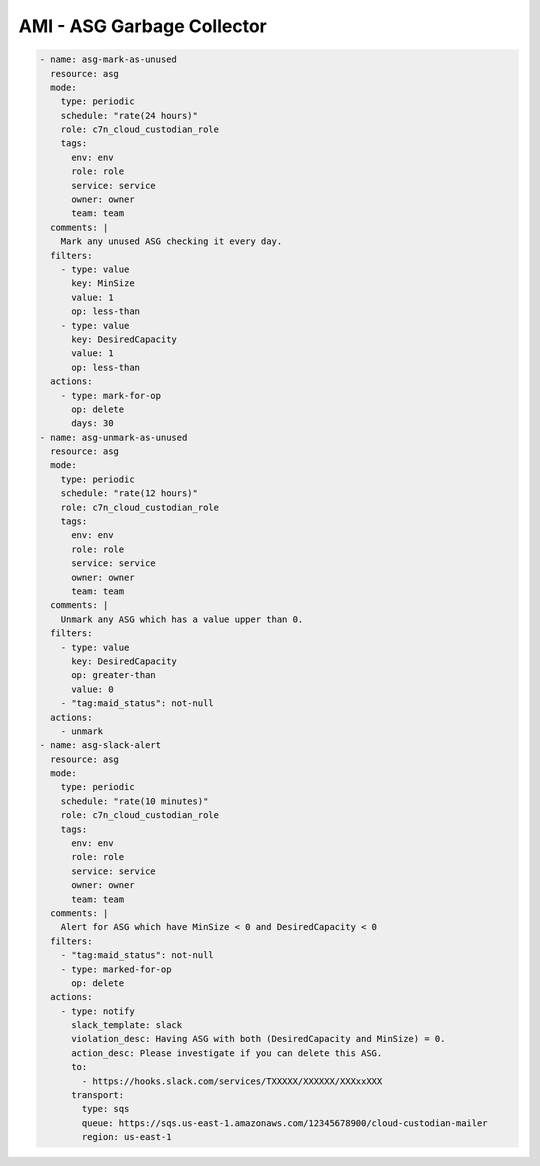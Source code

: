 AMI - ASG Garbage Collector
====================================

.. code-block:: yaml


  - name: asg-mark-as-unused
    resource: asg
    mode:
      type: periodic
      schedule: "rate(24 hours)"
      role: c7n_cloud_custodian_role
      tags:
        env: env
        role: role
        service: service
        owner: owner
        team: team
    comments: |
      Mark any unused ASG checking it every day.
    filters:
      - type: value
        key: MinSize
        value: 1
        op: less-than
      - type: value
        key: DesiredCapacity
        value: 1
        op: less-than
    actions:
      - type: mark-for-op
        op: delete
        days: 30
  - name: asg-unmark-as-unused
    resource: asg
    mode:
      type: periodic
      schedule: "rate(12 hours)"
      role: c7n_cloud_custodian_role
      tags:
        env: env
        role: role
        service: service
        owner: owner
        team: team
    comments: |
      Unmark any ASG which has a value upper than 0.
    filters:
      - type: value
        key: DesiredCapacity
        op: greater-than
        value: 0
      - "tag:maid_status": not-null
    actions:
      - unmark
  - name: asg-slack-alert
    resource: asg
    mode:
      type: periodic
      schedule: "rate(10 minutes)"
      role: c7n_cloud_custodian_role
      tags:
        env: env
        role: role
        service: service
        owner: owner
        team: team
    comments: |
      Alert for ASG which have MinSize < 0 and DesiredCapacity < 0
    filters:
      - "tag:maid_status": not-null
      - type: marked-for-op
        op: delete
    actions:
      - type: notify
        slack_template: slack
        violation_desc: Having ASG with both (DesiredCapacity and MinSize) = 0.
        action_desc: Please investigate if you can delete this ASG.
        to:
          - https://hooks.slack.com/services/TXXXXX/XXXXXX/XXXxxXXX
        transport:
          type: sqs
          queue: https://sqs.us-east-1.amazonaws.com/12345678900/cloud-custodian-mailer
          region: us-east-1
